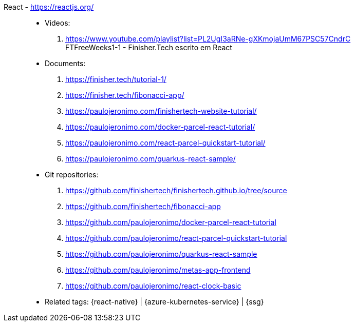 [#react]#React# - https://reactjs.org/::
* Videos:
. https://www.youtube.com/playlist?list=PL2UgI3aRNe-gXKmojaUmM67PSC57CndrC +
   FTFreeWeeks1-1 - Finisher.Tech escrito em React
* Documents:
. https://finisher.tech/tutorial-1/
. https://finisher.tech/fibonacci-app/
. https://paulojeronimo.com/finishertech-website-tutorial/
. https://paulojeronimo.com/docker-parcel-react-tutorial/
. https://paulojeronimo.com/react-parcel-quickstart-tutorial/
. https://paulojeronimo.com/quarkus-react-sample/
* Git repositories:
. https://github.com/finishertech/finishertech.github.io/tree/source
. https://github.com/finishertech/fibonacci-app
. https://github.com/paulojeronimo/docker-parcel-react-tutorial
. https://github.com/paulojeronimo/react-parcel-quickstart-tutorial
. https://github.com/paulojeronimo/quarkus-react-sample
. https://github.com/paulojeronimo/metas-app-frontend
. https://github.com/paulojeronimo/react-clock-basic
* Related tags: {react-native} | {azure-kubernetes-service} | {ssg}
